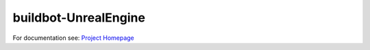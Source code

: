 =========
buildbot-UnrealEngine
=========

For documentation see: `Project Homepage`_

.. _Project Homepage: https://github.com/pampersrocker/buildbot-UnrealEngine


